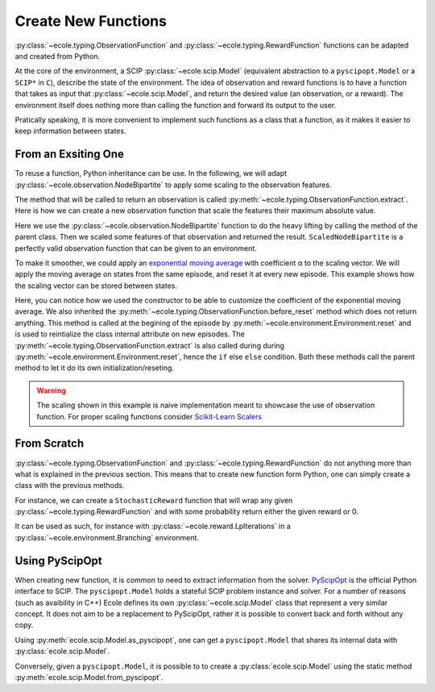 .. _create-new-functions:

Create New Functions
====================

:py:class:`~ecole.typing.ObservationFunction` and :py:class:`~ecole.typing.RewardFunction` functions
can be adapted and created from Python.

At the core of the environment, a SCIP :py:class:`~ecole.scip.Model` (equivalent abstraction to a
``pyscipopt.Model`` or a ``SCIP*`` in ``C``), describe the state of the environment.
The idea of observation and reward functions is to have a function that takes as input that
:py:class:`~ecole.scip.Model`, and return the desired value (an observation, or a reward).
The environment itself does nothing more than calling the function and forward its output to the
user.

Pratically speaking, it is more convenient to implement such functions as a class that a function,
as it makes it easier to keep information between states.

From an Exsiting One
--------------------
To reuse a function, Python inheritance can be use.
In the following, we will adapt :py:class:`~ecole.observation.NodeBipartite` to apply some scaling
to the observation features.

The method that will be called to return an observation is called
:py:meth:`~ecole.typing.ObservationFunction.extract`.
Here is how we can create a new observation function that scale the features their maximum absolute
value.

.. testcode::

   import numpy as np
   from ecole.observation import NodeBipartite


   class ScaledNodeBipartite(NodeBipartite):

       def extract(self, model, done):
           # Call parent method to get the original observation
           obs = super().extract(model)
           # Apply scaling
           column_max_abs = np.abs(obs.column_features).max(0)
           obs.column_features[:] /= column_max_abs
           row_max_abs = np.abs(obs.row_features).max(0)
           obs.row_features[:] /= row_max_abs
           # Return the updated observation
           return obs

Here we use the :py:class:`~ecole.observation.NodeBipartite` function to do the heavy lifting by
calling the method of the parent class.
Then we scaled some features of that observation and returned the result.
``ScaledNodeBipartite`` is a perfectly valid observation function that can be given to an
environment.

To make it smoother, we could apply an
`exponential moving average <https://en.wikipedia.org/wiki/Moving_average#Exponential_moving_average>`_
with coefficient α to the scaling vector.
We will apply the moving average on states from the same episode, and reset it at every new
episode.
This example shows how the scaling vector can be stored between states.

.. testcode::

   class MovingScaledNodeBipartite(NodeBipartite):

       def __init__(self, alpha, *args, **kwargs):
           # Construct parent class with other parameters
           super().__init__(*args, **kwargs)
           self.alpha = alpha

       def before_reset(self, model):
           super().before_reset(model)
           # Reset exponential moving average (ema) on new episode
           self.column_ema = None
           self.row_ema = None

       def extract(self, model, done):
           obs = super().extract(model, done)

           # Compute max absolute vector for current observation
           column_max_abs = np.abs(obs.column_features).max(0)
           row_max_abs = np.abs(obs.row_features).max(0)

           if self.column_ema is None:
               # New exponential moving average on new episode
               self.column_ema = column_max_abs
               self.row_ema = row_max_abs
           else:
               # Update exponential moving average
               self.column_ema = self.alpha * column_max_abs + (1 - alpha) * self.column_ema
               self.row_ema = self.alpha * row_max_abs + (1 - alpha) * self.row_ema

           # Scale features and return new observation
           obs.column_features[:] /= self.column_ema
           obs.row_features[:] /= self.row_ema
           return obs

Here, you can notice how we used the constructor to be able to customize the coefficient of the
exponential moving average.
We also inherited the :py:meth:`~ecole.typing.ObservationFunction.before_reset` method which does not
return anything.
This method is called at the begining of the episode by
:py:meth:`~ecole.environment.Environment.reset` and is used to reintialize the class
internal attribute on new episodes.
The :py:meth:`~ecole.typing.ObservationFunction.extract` is also called during during
:py:meth:`~ecole.environment.Environment.reset`, hence the ``if`` else ``else`` condition.
Both these methods call the parent method to let it do its own initialization/reseting.

.. warning::

   The scaling shown in this example is naive implementation meant to showcase the use of
   observation function.
   For proper scaling functions consider `Scikit-Learn Scalers
   <https://scikit-learn.org/stable/modules/classes.html#module-sklearn.preprocessing>`_


From Scratch
------------
:py:class:`~ecole.typing.ObservationFunction` and :py:class:`~ecole.typing.RewardFunction` do not
anything more than what is explained in the previous section.
This means that to create new function form Python, one can simply create a class with the previous
methods.

For instance, we can create a ``StochasticReward`` function that will wrap any given
:py:class:`~ecole.typing.RewardFunction` and with some probability return either the given reward or
0.

.. testcode::

   import random


   class StochasticReward:

       def __init__(self, reward_function, probability = 0.05):
           self.reward_function = reward_function
           self.probability = probability

       def before_reset(self, model):
           self.reward_function.before_reset(model)

       def extract(self, model, done):
           # Unconditionally getting reward as reward_funcition.extract may have side effects
           reward = self.reward_function.extract(model, done)
           if random.random() < probability:
               return 0.
           else:
               return reward

It can be used as such, for instance with :py:class:`~ecole.reward.LpIterations` in a
:py:class:`~ecole.environment.Branching` environment.

.. testcode::

   >> stochastic_lpiterations = StochaticReward(-ecole.reward.LpIteration, probability=0.1)
   >> env = ecole.environment.Branching(reward_function=stochastic_lpiterations)


Using PyScipOpt
---------------
When creating new function, it is common to need to extract information from the solver.
`PyScipOpt <https://github.com/SCIP-Interfaces/PySCIPOpt>`_ is the official Python interface to
SCIP.
The ``pyscipopt.Model`` holds a stateful SCIP problem instance and solver.
For a number of reasons (such as avaibility in C++) Ecole defines its own
:py:class:`~ecole.scip.Model` class that represent a very similar concept.
It does not aim to be a replacement to PyScipOpt, rather it is possible to convert back and forth
without any copy.

Using :py:meth:`ecole.scip.Model.as_pyscipopt`, one can get a ``pyscipopt.Model`` that shares its
internal data with :py:class:`ecole.scip.Model`.

Conversely, given a ``pyscipopt.Model``, it is possible to to create a :py:class:`ecole.scip.Model`
using the static method :py:meth:`ecole.scip.Model.from_pyscipopt`.
